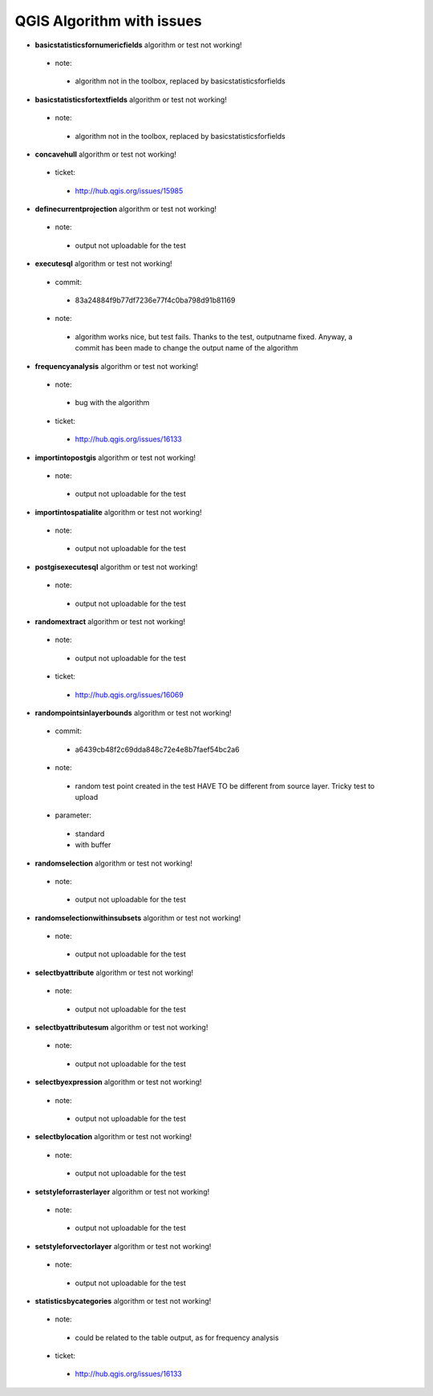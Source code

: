 ##########################
QGIS Algorithm with issues
##########################

* **basicstatisticsfornumericfields** algorithm or test not working!

 * note: 

  * algorithm not in the toolbox, replaced by basicstatisticsforfields  

* **basicstatisticsfortextfields** algorithm or test not working!

 * note: 

  * algorithm not in the toolbox, replaced by basicstatisticsforfields  

* **concavehull** algorithm or test not working!

 * ticket: 

  * http://hub.qgis.org/issues/15985 

* **definecurrentprojection** algorithm or test not working!

 * note: 

  * output not uploadable for the test 

* **executesql** algorithm or test not working!

 * commit: 

  * 83a24884f9b77df7236e77f4c0ba798d91b81169 

 * note: 

  * algorithm works nice, but test fails. Thanks to the test, outputname fixed. Anyway, a commit has been made to change the output name of the algorithm 

* **frequencyanalysis** algorithm or test not working!

 * note: 

  * bug with the algorithm 

 * ticket: 

  * http://hub.qgis.org/issues/16133 

* **importintopostgis** algorithm or test not working!

 * note: 

  * output not uploadable for the test 

* **importintospatialite** algorithm or test not working!

 * note: 

  * output not uploadable for the test 

* **postgisexecutesql** algorithm or test not working!

 * note: 

  * output not uploadable for the test 

* **randomextract** algorithm or test not working!

 * note: 

  * output not uploadable for the test 

 * ticket: 

  * http://hub.qgis.org/issues/16069 

* **randompointsinlayerbounds** algorithm or test not working!

 * commit: 

  * a6439cb48f2c69dda848c72e4e8b7faef54bc2a6 

 * note: 

  * random test point created in the test HAVE TO be different from source layer. Tricky test to upload 

 * parameter: 

  * standard 

  * with buffer 

* **randomselection** algorithm or test not working!

 * note: 

  * output not uploadable for the test 

* **randomselectionwithinsubsets** algorithm or test not working!

 * note: 

  * output not uploadable for the test 

* **selectbyattribute** algorithm or test not working!

 * note: 

  * output not uploadable for the test 

* **selectbyattributesum** algorithm or test not working!

 * note: 

  * output not uploadable for the test 

* **selectbyexpression** algorithm or test not working!

 * note: 

  * output not uploadable for the test 

* **selectbylocation** algorithm or test not working!

 * note: 

  * output not uploadable for the test 

* **setstyleforrasterlayer** algorithm or test not working!

 * note: 

  * output not uploadable for the test 

* **setstyleforvectorlayer** algorithm or test not working!

 * note: 

  * output not uploadable for the test 

* **statisticsbycategories** algorithm or test not working!

 * note: 

  * could be related to the table output, as for frequency analysis 

 * ticket: 

  * http://hub.qgis.org/issues/16133 

